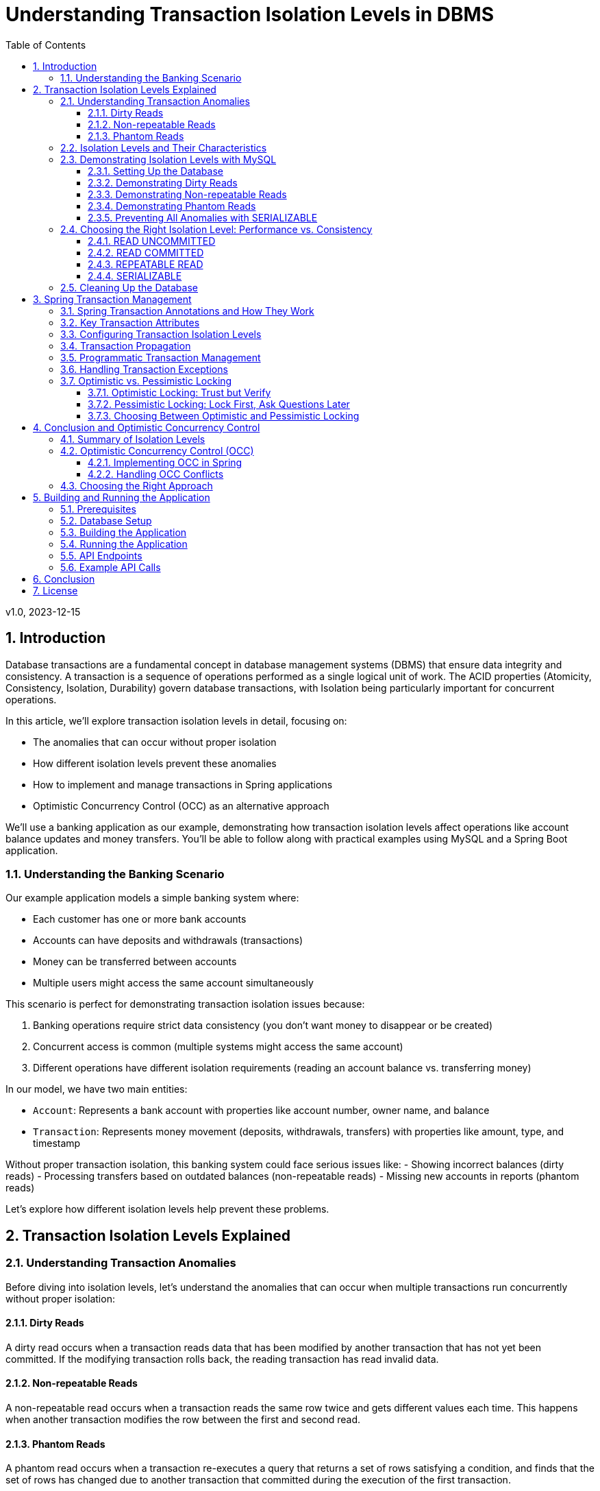 = Understanding Transaction Isolation Levels in DBMS
:toc: left
:toclevels: 3
:sectnums:
:source-highlighter: highlight.js
:icons: font
:imagesdir: images
:experimental:

v1.0, 2023-12-15

== Introduction

Database transactions are a fundamental concept in database management systems (DBMS) that ensure data integrity and consistency. A transaction is a sequence of operations performed as a single logical unit of work. The ACID properties (Atomicity, Consistency, Isolation, Durability) govern database transactions, with Isolation being particularly important for concurrent operations.

In this article, we'll explore transaction isolation levels in detail, focusing on:

* The anomalies that can occur without proper isolation
* How different isolation levels prevent these anomalies
* How to implement and manage transactions in Spring applications
* Optimistic Concurrency Control (OCC) as an alternative approach

We'll use a banking application as our example, demonstrating how transaction isolation levels affect operations like account balance updates and money transfers. You'll be able to follow along with practical examples using MySQL and a Spring Boot application.

=== Understanding the Banking Scenario

Our example application models a simple banking system where:

* Each customer has one or more bank accounts
* Accounts can have deposits and withdrawals (transactions)
* Money can be transferred between accounts
* Multiple users might access the same account simultaneously

This scenario is perfect for demonstrating transaction isolation issues because:

1. Banking operations require strict data consistency (you don't want money to disappear or be created)
2. Concurrent access is common (multiple systems might access the same account)
3. Different operations have different isolation requirements (reading an account balance vs. transferring money)

In our model, we have two main entities:

* `Account`: Represents a bank account with properties like account number, owner name, and balance
* `Transaction`: Represents money movement (deposits, withdrawals, transfers) with properties like amount, type, and timestamp

Without proper transaction isolation, this banking system could face serious issues like:
- Showing incorrect balances (dirty reads)
- Processing transfers based on outdated balances (non-repeatable reads)
- Missing new accounts in reports (phantom reads)

Let's explore how different isolation levels help prevent these problems.

== Transaction Isolation Levels Explained

=== Understanding Transaction Anomalies

Before diving into isolation levels, let's understand the anomalies that can occur when multiple transactions run concurrently without proper isolation:

==== Dirty Reads

A dirty read occurs when a transaction reads data that has been modified by another transaction that has not yet been committed. If the modifying transaction rolls back, the reading transaction has read invalid data.

==== Non-repeatable Reads

A non-repeatable read occurs when a transaction reads the same row twice and gets different values each time. This happens when another transaction modifies the row between the first and second read.

==== Phantom Reads

A phantom read occurs when a transaction re-executes a query that returns a set of rows satisfying a condition, and finds that the set of rows has changed due to another transaction that committed during the execution of the first transaction.

=== Isolation Levels and Their Characteristics

Database systems provide different isolation levels to prevent these anomalies:

[cols="1,1,1,1,3", options="header"]
|===
|Isolation Level |Dirty Reads |Non-repeatable Reads |Phantom Reads |Description

|READ UNCOMMITTED
|Possible
|Possible
|Possible
|Lowest isolation level. Transactions can see uncommitted changes made by other transactions.

|READ COMMITTED
|Prevented
|Possible
|Possible
|Transactions can only see committed changes made by other transactions.

|REPEATABLE READ
|Prevented
|Prevented
|Possible
|Transactions see a consistent snapshot of the data as it was at the beginning of the transaction.

|SERIALIZABLE
|Prevented
|Prevented
|Prevented
|Highest isolation level. Transactions are completely isolated from each other.
|===

=== Demonstrating Isolation Levels with MySQL

Let's see these isolation levels in action using MySQL. We'll use a banking scenario with accounts and transactions.

==== Setting Up the Database

First, let's connect to MySQL and create our database:

[source,sql]
----
mysql -u junie -p
Enter password: junie

CREATE DATABASE IF NOT EXISTS isolation_levels;
USE isolation_levels;

-- Create the accounts table
CREATE TABLE accounts (
    id BIGINT AUTO_INCREMENT PRIMARY KEY,
    account_number VARCHAR(50) NOT NULL UNIQUE,
    owner_name VARCHAR(100) NOT NULL,
    balance DECIMAL(10, 2) NOT NULL,
    version BIGINT DEFAULT 0
);

-- Create the transactions table
CREATE TABLE transactions (
    id BIGINT AUTO_INCREMENT PRIMARY KEY,
    account_id BIGINT NOT NULL,
    amount DECIMAL(10, 2) NOT NULL,
    description VARCHAR(255) NOT NULL,
    timestamp DATETIME NOT NULL,
    type VARCHAR(10) NOT NULL,
    FOREIGN KEY (account_id) REFERENCES accounts(id)
);

-- Insert sample accounts
INSERT INTO accounts (account_number, owner_name, balance) VALUES
('ACC001', 'John Doe', 1000.00),
('ACC002', 'Jane Smith', 2000.00);

-- Insert sample transactions
INSERT INTO transactions (account_id, amount, description, timestamp, type) VALUES
((SELECT id FROM accounts WHERE account_number = 'ACC001'), 500.00, 'Initial deposit', NOW(), 'CREDIT'),
((SELECT id FROM accounts WHERE account_number = 'ACC001'), 200.00, 'ATM withdrawal', NOW(), 'DEBIT'),
((SELECT id FROM accounts WHERE account_number = 'ACC002'), 1000.00, 'Salary deposit', NOW(), 'CREDIT'),
((SELECT id FROM accounts WHERE account_number = 'ACC002'), 300.00, 'Bill payment', NOW(), 'DEBIT');
----

==== Demonstrating Dirty Reads

To demonstrate dirty reads, we need to set the isolation level to READ UNCOMMITTED:

.Session 1
[source,sql]
----
-- Start a new session and set isolation level
SET SESSION TRANSACTION ISOLATION LEVEL READ UNCOMMITTED;
START TRANSACTION;

-- Check initial balance
SELECT * FROM accounts WHERE account_number = 'ACC001';
----

.Session 2
[source,sql]
----
-- Start another session
START TRANSACTION;

-- Update the balance but don't commit yet
UPDATE accounts SET balance = balance + 500 WHERE account_number = 'ACC001';

-- Don't commit yet!
----

.Session 1 (continued)
[source,sql]
----
-- Read the balance again - will see the uncommitted change (dirty read)
SELECT * FROM accounts WHERE account_number = 'ACC001';
----

.Session 2 (continued)
[source,sql]
----
-- Now rollback the transaction
ROLLBACK;
----

.Session 1 (continued)
[source,sql]
----
-- Read again - the balance is back to the original value
SELECT * FROM accounts WHERE account_number = 'ACC001';

-- End transaction
COMMIT;
----

In this example, Session 1 reads a value that was modified but not committed by Session 2. When Session 2 rolls back, the value read by Session 1 becomes invalid - this is a dirty read.

This problem is resolved by moving to the next isolation level: READ COMMITTED. By using READ COMMITTED isolation level, transactions will only see data that has been committed by other transactions, preventing dirty reads entirely.

==== Demonstrating Non-repeatable Reads

To demonstrate non-repeatable reads, we'll use READ COMMITTED isolation level:

.Session 1
[source,sql]
----
-- Set isolation level
SET SESSION TRANSACTION ISOLATION LEVEL READ COMMITTED;
START TRANSACTION;

-- Read the balance
SELECT * FROM accounts WHERE account_number = 'ACC001';
----

.Session 2
[source,sql]
----
-- Start another session
START TRANSACTION;

-- Update the balance
UPDATE accounts SET balance = balance + 1000 WHERE account_number = 'ACC001';

-- Commit the change
COMMIT;
----

.Session 1 (continued)
[source,sql]
----
-- Read the balance again - will see the committed change (non-repeatable read)
SELECT * FROM accounts WHERE account_number = 'ACC001';

-- End transaction
COMMIT;
----

In this example, Session 1 reads the same row twice but gets different values because Session 2 committed a change in between the reads. This is a non-repeatable read, which can lead to inconsistent data processing within a single transaction.

This problem is resolved by moving to the next isolation level: REPEATABLE READ. By using REPEATABLE READ isolation level, transactions will see a consistent snapshot of the data as it was at the beginning of the transaction, ensuring that repeated reads of the same data will yield the same results throughout the transaction.

==== Demonstrating Phantom Reads

To demonstrate phantom reads, we'll use REPEATABLE READ isolation level:

.Session 1
[source,sql]
----
-- Set isolation level
SET SESSION TRANSACTION ISOLATION LEVEL REPEATABLE READ;
START TRANSACTION;

-- Read accounts with balance > 1000
SELECT * FROM accounts WHERE balance > 1000;
----

.Session 2
[source,sql]
----
-- Start another session
START TRANSACTION;

-- Insert a new account with balance > 1000
INSERT INTO accounts (account_number, owner_name, balance) 
VALUES ('ACC004', 'New User', 5000);

-- Commit the change
COMMIT;
----

.Session 1 (continued)
[source,sql]
----
-- Read accounts with balance > 1000 again
-- In REPEATABLE READ, you won't see the new account (no phantom read)
SELECT * FROM accounts WHERE balance > 1000;

-- But if you explicitly request fresh data with a new transaction:
COMMIT;
START TRANSACTION;
SELECT * FROM accounts WHERE balance > 1000;
-- Now you'll see the new account

-- End transaction
COMMIT;
----

In REPEATABLE READ isolation level, MySQL prevents phantom reads within the same transaction for most operations. However, there are edge cases where phantom reads can still occur, particularly with range queries and inserts. Also, if you start a new transaction, you'll see the new data.

While REPEATABLE READ in MySQL provides strong protection against phantom reads (better than the SQL standard requires), the only isolation level that fully guarantees protection against phantom reads in all database systems is SERIALIZABLE.

==== Preventing All Anomalies with SERIALIZABLE

To prevent all anomalies, we can use SERIALIZABLE isolation level:

.Session 1
[source,sql]
----
-- Set isolation level
SET SESSION TRANSACTION ISOLATION LEVEL SERIALIZABLE;
START TRANSACTION;

-- Read accounts with balance > 1000
SELECT * FROM accounts WHERE balance > 1000;
----

.Session 2
[source,sql]
----
-- Start another session with SERIALIZABLE
SET SESSION TRANSACTION ISOLATION LEVEL SERIALIZABLE;
START TRANSACTION;

-- Try to insert a new account (this will wait for Session 1 to complete)
INSERT INTO accounts (account_number, owner_name, balance) 
VALUES ('ACC005', 'Another User', 6000);

-- This won't complete until Session 1 commits or rolls back
----

.Session 1 (continued)
[source,sql]
----
-- Read accounts with balance > 1000 again
-- You won't see any changes
SELECT * FROM accounts WHERE balance > 1000;

-- End transaction
COMMIT;
----

.Session 2 (continued)
[source,sql]
----
-- Now the insert will complete
COMMIT;
----

In SERIALIZABLE isolation level, transactions are completely isolated from each other, preventing all anomalies but potentially reducing concurrency. SERIALIZABLE achieves this by effectively making transactions run one after another (serially) rather than concurrently when they might conflict.

The key differences between REPEATABLE READ and SERIALIZABLE are:

1. REPEATABLE READ allows transactions to execute concurrently even when they might conflict, but takes snapshots to ensure consistent reads
2. SERIALIZABLE detects potential conflicts and forces transactions to wait, ensuring complete isolation
3. REPEATABLE READ may allow phantom reads in some edge cases (especially in databases other than MySQL)
4. SERIALIZABLE guarantees no phantom reads under any circumstances

=== Choosing the Right Isolation Level: Performance vs. Consistency

Each isolation level represents a trade-off between data consistency and performance:

==== READ UNCOMMITTED
* *Performance Impact*: Minimal - highest throughput of all isolation levels
* *When to Use*: Rarely used in production; might be suitable for reporting queries where approximate results are acceptable
* *Risks*: High risk of inconsistent data due to dirty reads

==== READ COMMITTED
* *Performance Impact*: Low - good performance with reasonable consistency
* *When to Use*: General-purpose operations where dirty reads must be avoided but some inconsistency is tolerable
* *Risks*: Non-repeatable reads and phantom reads can still occur
* *Common Use Cases*: Reading account information, generating non-critical reports

==== REPEATABLE READ
* *Performance Impact*: Moderate - some overhead for maintaining read consistency
* *When to Use*: When consistent reads within a transaction are important
* *Risks*: Potential for phantom reads in some database systems (less so in MySQL)
* *Common Use Cases*: Financial calculations, balance transfers where consistent reads are critical

==== SERIALIZABLE
* *Performance Impact*: High - significant reduction in concurrency
* *When to Use*: When absolute data consistency is required, even at the cost of performance
* *Risks*: Deadlocks and timeouts more likely; reduced throughput under high concurrency
* *Common Use Cases*: Critical financial transactions, regulatory compliance scenarios

In our banking application example, you might use different isolation levels for different operations:
- READ COMMITTED for viewing account details
- REPEATABLE READ for calculating interest
- SERIALIZABLE for executing money transfers between accounts

=== Cleaning Up the Database

Before moving on to the next section, let's clean up our database by dropping the tables we created:

[source,sql]
----
-- Drop tables (transactions first due to foreign key constraint)
DROP TABLE IF EXISTS transactions;
DROP TABLE IF EXISTS accounts;

-- Verify tables are gone
SHOW TABLES;
----

This ensures we start with a clean slate for the Spring application in the next section.

== Spring Transaction Management

Spring provides a comprehensive transaction management framework that simplifies working with transactions in Java applications. Let's explore how Spring manages transactions and how to configure different isolation levels.

=== Spring Transaction Annotations and How They Work

Spring's transaction management is primarily annotation-based, with `@Transactional` being the most important annotation. When you annotate a method with `@Transactional`, Spring creates a proxy around your object that intercepts calls to the annotated methods:

[source,java]
----
@Transactional(isolation = Isolation.READ_COMMITTED)
public void transferMoney(String fromAccount, String toAccount, BigDecimal amount) {
    // Transaction logic here
}
----

When a client calls this method, here's what happens behind the scenes:

1. The proxy intercepts the method call
2. The proxy starts a new transaction (or joins an existing one, depending on the propagation setting)
3. The proxy sets the appropriate isolation level, timeout, and read-only attributes
4. The proxy invokes the actual method
5. If the method completes normally, the proxy commits the transaction
6. If the method throws an exception, the proxy may roll back the transaction (depending on the exception type and rollback settings)

This declarative approach means you don't need to write explicit transaction management code in your business methods. Spring handles all the transaction boundaries, commit, and rollback operations automatically.

The `@Transactional` annotation can be applied at both class and method levels, with method-level annotations overriding class-level ones. This allows you to set default transaction behavior for all methods in a class while customizing specific methods as needed.

=== Key Transaction Attributes

Spring's `@Transactional` annotation supports several attributes that give you fine-grained control over transaction behavior:

The `isolation` attribute sets the transaction isolation level for the method. As we've discussed earlier, this determines how the transaction interacts with other concurrent transactions. For example, setting `isolation = Isolation.SERIALIZABLE` ensures the highest level of isolation but may impact performance under high concurrency.

The `propagation` attribute defines how transactions relate to each other when methods call other methods. The default value, `Propagation.REQUIRED`, means that the method will use an existing transaction if one exists, or create a new one if none exists. Other options like `Propagation.REQUIRES_NEW` always create a new transaction, suspending any existing one.

The `timeout` attribute specifies how long (in seconds) the transaction may run before timing out. This is useful for preventing long-running transactions from holding locks for extended periods. If a transaction exceeds this time limit, Spring will automatically roll it back.

The `readOnly` attribute is a hint to the transaction infrastructure that the transaction will not modify any data. This can enable optimizations in some databases and ORM frameworks. For example, Hibernate can skip dirty checking for read-only transactions, improving performance.

The `rollbackFor` and `noRollbackFor` attributes allow you to specify which exceptions should cause a transaction to roll back or not roll back. By default, runtime exceptions trigger a rollback while checked exceptions do not. These attributes let you customize this behavior for specific exception types.

=== Configuring Transaction Isolation Levels

Here's how to configure different isolation levels in Spring:

[source,java]
----
// READ UNCOMMITTED - allows dirty reads
@Transactional(isolation = Isolation.READ_UNCOMMITTED)
public Account getAccountReadUncommitted(String accountNumber) {
    return accountRepository.findByAccountNumber(accountNumber);
}

// READ COMMITTED - prevents dirty reads
@Transactional(isolation = Isolation.READ_COMMITTED)
public Account getAccountReadCommitted(String accountNumber) {
    return accountRepository.findByAccountNumber(accountNumber);
}

// REPEATABLE READ - prevents dirty and non-repeatable reads
@Transactional(isolation = Isolation.REPEATABLE_READ)
public Account getAccountRepeatableRead(String accountNumber) {
    return accountRepository.findByAccountNumber(accountNumber);
}

// SERIALIZABLE - prevents all anomalies
@Transactional(isolation = Isolation.SERIALIZABLE)
public Account getAccountSerializable(String accountNumber) {
    return accountRepository.findByAccountNumber(accountNumber);
}
----

=== Transaction Propagation

Transaction propagation defines how transactions relate to each other when methods are called within a transaction context:

[source,java]
----
// REQUIRED - Uses existing transaction or creates a new one
@Transactional(propagation = Propagation.REQUIRED)
public void methodA() {
    // Transaction logic
    methodB(); // Will use the same transaction
}

// REQUIRES_NEW - Always creates a new transaction
@Transactional(propagation = Propagation.REQUIRES_NEW)
public void methodB() {
    // Always runs in a new transaction
}
----

=== Programmatic Transaction Management

In addition to annotations, Spring also supports programmatic transaction management:

[source,java]
----
@Autowired
private PlatformTransactionManager transactionManager;

public void complexTransactionLogic() {
    TransactionTemplate template = new TransactionTemplate(transactionManager);
    template.setIsolationLevel(TransactionDefinition.ISOLATION_SERIALIZABLE);

    template.execute(status -> {
        // Transaction logic here
        return null;
    });
}
----

=== Handling Transaction Exceptions

Spring provides a rich exception hierarchy for transaction management:

[source,java]
----
@Transactional
public void transferWithExceptionHandling(String fromAccount, String toAccount, BigDecimal amount) {
    try {
        // Transaction logic
    } catch (DataAccessException e) {
        // Handle database-related exceptions
        throw new ServiceException("Database error during transfer", e);
    } catch (Exception e) {
        // Handle other exceptions
        throw new ServiceException("Error during transfer", e);
    }
}
----

=== Optimistic vs. Pessimistic Locking

Beyond isolation levels, Spring Data JPA provides two additional concurrency control mechanisms: optimistic and pessimistic locking. These approaches address the fundamental problem of concurrent data access from different perspectives.

==== Optimistic Locking: Trust but Verify

Optimistic locking operates on the assumption that conflicts are rare. Rather than locking resources preemptively, it allows multiple transactions to proceed simultaneously and checks for conflicts only at commit time. This approach is called "optimistic" because it optimistically assumes that most transactions won't conflict.

Here's how optimistic locking works in Spring Data JPA:

1. A version field is added to the entity class
2. When an entity is read, its current version is recorded
3. When an entity is updated, the version is checked against the database
4. If the version matches, the update proceeds and the version is incremented
5. If the version doesn't match, an OptimisticLockingFailureException is thrown

[source,java]
----
@Entity
public class Account {
    @Id
    @GeneratedValue
    private Long id;

    private String accountNumber;
    private BigDecimal balance;

    @Version
    private Long version; // This field enables optimistic locking

    // Getters and setters
}
----

Optimistic locking is particularly well-suited for:
- High-read, low-write scenarios
- Applications where conflicts are infrequent
- User interfaces that can handle conflict resolution (e.g., by showing a "someone else has modified this data" message)
- Environments where holding database locks for extended periods is problematic

==== Pessimistic Locking: Lock First, Ask Questions Later

Pessimistic locking takes the opposite approach: it assumes conflicts are likely and prevents them by acquiring locks on resources before they're accessed. This approach is "pessimistic" because it assumes the worst-case scenario and takes preventive measures.

Spring Data JPA supports several types of pessimistic locks:

1. *PESSIMISTIC_READ*: Acquires a shared lock that prevents other transactions from updating or deleting the data but allows them to read it
2. *PESSIMISTIC_WRITE*: Acquires an exclusive lock that prevents other transactions from reading, updating, or deleting the data
3. *PESSIMISTIC_FORCE_INCREMENT*: Similar to PESSIMISTIC_WRITE but also increments the version field

Here's how to use pessimistic locking in a repository:

[source,java]
----
public interface AccountRepository extends JpaRepository<Account, Long> {
    // Acquire a pessimistic write lock when finding an account
    @Lock(LockModeType.PESSIMISTIC_WRITE)
    @Query("SELECT a FROM Account a WHERE a.accountNumber = :accountNumber")
    Optional<Account> findByAccountNumberWithPessimisticLock(@Param("accountNumber") String accountNumber);

    // Acquire a pessimistic read lock
    @Lock(LockModeType.PESSIMISTIC_READ)
    @Query("SELECT a FROM Account a WHERE a.id = :id")
    Optional<Account> findByIdWithPessimisticReadLock(@Param("id") Long id);
}
----

Pessimistic locking is well-suited for:
- High-contention scenarios where conflicts are frequent
- Critical operations where conflicts must be prevented rather than resolved
- Short-lived transactions where lock holding time is minimal
- Situations where the cost of conflict resolution is higher than the cost of locking

==== Choosing Between Optimistic and Pessimistic Locking

The choice between optimistic and pessimistic locking depends on your application's characteristics:

- *Optimistic locking* provides better concurrency and scalability but requires conflict resolution logic
- *Pessimistic locking* prevents conflicts but reduces concurrency and can lead to deadlocks

In our banking application example, you might use:
- Optimistic locking for updating customer information or account settings
- Pessimistic locking for critical operations like money transfers or balance updates

== Conclusion and Optimistic Concurrency Control

=== Summary of Isolation Levels

Throughout this article, we've explored the four standard transaction isolation levels and their characteristics. Let's summarize what we've learned:

READ UNCOMMITTED is the lowest isolation level, allowing all types of anomalies (dirty reads, non-repeatable reads, and phantom reads) to occur. While it provides maximum concurrency and performance, it does so at the cost of data consistency. In our banking application, this level would be too risky for most operations as it could lead to incorrect balance calculations or duplicate transfers.

READ COMMITTED prevents dirty reads by ensuring that transactions only see committed data from other transactions. This provides a reasonable balance between performance and consistency for many applications. However, it still allows non-repeatable reads and phantom reads, which can be problematic for complex financial calculations or reports that need consistent data throughout a transaction.

REPEATABLE READ addresses the non-repeatable read issue by ensuring that if a transaction reads a row once, it will get the same data if it reads that row again, regardless of changes made by other transactions. This is achieved by taking a snapshot of the data at the beginning of the transaction. While this level prevents both dirty reads and non-repeatable reads, it may still allow phantom reads in some database systems (though MySQL's implementation provides stronger guarantees).

SERIALIZABLE, the highest isolation level, prevents all types of anomalies by essentially making transactions run one after another when they might conflict. This provides the strongest consistency guarantees but at the cost of reduced concurrency and potential performance issues under high load. In our banking application, we might reserve this level for the most critical operations like large money transfers or end-of-day reconciliation processes.

=== Optimistic Concurrency Control (OCC)

Optimistic Concurrency Control represents a fundamentally different approach to managing concurrent access to data compared to traditional isolation levels. While isolation levels focus on controlling how transactions interact with each other through database mechanisms, OCC takes a more application-centric approach.

At its core, OCC operates on the principle that conflicts between concurrent transactions are relatively rare in most applications. Instead of preventing conflicts through locks or isolation mechanisms, OCC allows transactions to proceed without restrictions but verifies at commit time that no conflicts have occurred.

This approach works by tracking the state of data when it's read and then checking whether that state has changed when the transaction attempts to commit. If the data hasn't changed, the commit succeeds; if it has changed, the transaction is rolled back and can be retried.

The primary advantage of OCC is that it allows for high concurrency without the overhead of maintaining locks or complex isolation mechanisms. This makes it particularly well-suited for modern web applications with many users but relatively few conflicts over the same data.

In our banking application, OCC might be used for operations like updating account settings or personal information, where conflicts are unlikely but still need to be handled correctly if they occur. For example, if two bank employees try to update a customer's address simultaneously, OCC would allow both operations to proceed but ensure that the second update doesn't accidentally overwrite the first one without acknowledging the conflict.

==== Implementing OCC in Spring

Spring Data JPA makes implementing OCC easy with the `@Version` annotation:

[source,java]
----
@Entity
public class Account {
    @Id
    @GeneratedValue
    private Long id;

    private String accountNumber;
    private BigDecimal balance;

    @Version
    private Long version;

    // Getters and setters
}
----

When multiple transactions try to update the same entity concurrently, Spring will throw an `OptimisticLockingFailureException` if a conflict is detected.

==== Handling OCC Conflicts

To handle OCC conflicts, you can catch and handle the exception:

[source,java]
----
@Service
public class AccountService {
    @Autowired
    private AccountRepository repository;

    @Transactional
    public void updateBalanceWithRetry(Long accountId, BigDecimal newBalance, int maxRetries) {
        int retries = 0;
        while (retries < maxRetries) {
            try {
                Account account = repository.findById(accountId).orElseThrow();
                account.setBalance(newBalance);
                repository.save(account);
                return; // Success
            } catch (OptimisticLockingFailureException e) {
                retries++;
                if (retries >= maxRetries) {
                    throw new ServiceException("Failed to update after " + maxRetries + " attempts");
                }
                // Wait before retrying
                try {
                    Thread.sleep(100);
                } catch (InterruptedException ie) {
                    Thread.currentThread().interrupt();
                }
            }
        }
    }
}
----

=== Choosing the Right Approach

Selecting the appropriate concurrency control strategy for your application requires careful consideration of several factors. There's no one-size-fits-all solution, and the best approach often involves using different strategies for different parts of your application.

First, assess your application's requirements for data consistency. Some operations, like viewing account balances, might tolerate slight inconsistencies, while others, like executing financial transactions, require absolute consistency. Map these requirements to the appropriate isolation levels or concurrency control mechanisms.

Next, evaluate the performance implications of your choices. Higher isolation levels and pessimistic locking provide stronger consistency guarantees but can significantly impact performance under high concurrency. Consider whether your application can handle the potential performance overhead or if a more optimistic approach would be better.

The nature of your data access patterns also plays a crucial role. Analyze the likelihood of conflicts in your application by considering questions like: How often will multiple users try to update the same data simultaneously? Are certain entities more contended than others? This analysis will help you decide between optimistic and pessimistic approaches.

Finally, there's no substitute for thorough testing under realistic concurrent loads. Theoretical understanding is important, but real-world behavior can sometimes be surprising. Set up test scenarios that mimic your expected production load and verify that your chosen approach maintains both consistency and acceptable performance.

In our banking application example, we might use a mixed approach:
- READ COMMITTED isolation for general account viewing
- REPEATABLE READ for generating financial reports
- SERIALIZABLE for critical money transfers
- Optimistic locking for customer profile updates
- Pessimistic locking for balance updates

By understanding the trade-offs between different concurrency control approaches and carefully matching them to your application's needs, you can build systems that are both consistent and performant.

== Building and Running the Application

=== Prerequisites

* Java 17 or higher
* Maven 3.6 or higher
* MySQL 8.0 or higher

=== Database Setup

Create the database and user:

[source,sql]
----
CREATE DATABASE isolation_levels;
CREATE USER 'junie'@'localhost' IDENTIFIED BY 'junie';
GRANT ALL PRIVILEGES ON isolation_levels.* TO 'junie'@'localhost';
FLUSH PRIVILEGES;
----

=== Building the Application

[source,bash]
----
# Clone the repository
git clone https://github.com/jetbrains/isolation-levels-demo.git
cd isolation-levels-demo

# Build the application
mvn clean package
----

=== Running the Application

[source,bash]
----
# Run the application
java -jar target/isolation_levels-1.0-SNAPSHOT.jar
----

The application will start on port 8080 and automatically create the necessary tables and sample data.

=== API Endpoints

The application provides several REST endpoints to demonstrate transaction isolation levels:

* `GET /api/accounts`: Get all accounts
* `GET /api/accounts/{accountNumber}?isolationLevel=READ_COMMITTED`: Get an account with specified isolation level
* `PUT /api/accounts/{accountNumber}/balance`: Update an account's balance
* `POST /api/transactions/transfer`: Transfer money between accounts

=== Example API Calls

[source,bash]
----
# Get all accounts
curl -X GET http://localhost:8080/api/accounts

# Get an account with READ_UNCOMMITTED isolation level
curl -X GET "http://localhost:8080/api/accounts/ACC001?isolationLevel=READ_UNCOMMITTED"

# Update an account's balance
curl -X PUT http://localhost:8080/api/accounts/ACC001/balance \
  -H "Content-Type: application/json" \
  -d '{"balance": "1500.00"}'

# Transfer money between accounts
curl -X POST http://localhost:8080/api/transactions/transfer \
  -H "Content-Type: application/json" \
  -d '{"fromAccountNumber": "ACC001", "toAccountNumber": "ACC002", "amount": "500.00"}'
----

== Conclusion

Understanding transaction isolation levels is crucial for developing robust database applications. By choosing the appropriate isolation level, you can balance data consistency with performance requirements.

Spring's transaction management framework provides a powerful and flexible way to implement transactions in Java applications, with support for different isolation levels, propagation behaviors, and concurrency control mechanisms.

Whether you choose traditional isolation levels or optimistic concurrency control, the key is to understand the trade-offs and select the approach that best fits your application's needs.

== License

This project is licensed under the MIT License - see the link:LICENSE[LICENSE] file for details.

The MIT License is a permissive license that allows you to use, modify, distribute, and sublicense the code, even for commercial purposes, provided that you include the original copyright notice and license terms in any copy of the software/source code.
